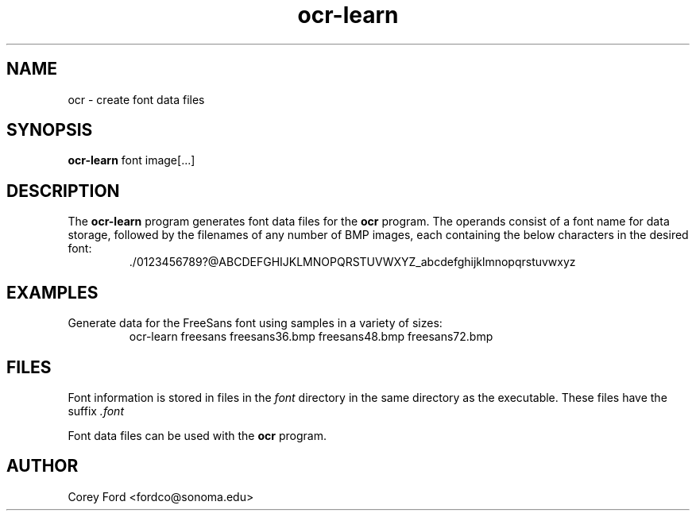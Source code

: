 .\" $Id$
.TH ocr-learn 1 "April 30, 2009" "CS 315" "Sonoma State University"
.SH NAME
ocr \- create font data files
.SH SYNOPSIS
.B ocr-learn
font image[...]
.SH DESCRIPTION
The
.B ocr-learn
program generates font data files for the
.B ocr
program. The operands consist of a font name for data storage, followed by the filenames of any number of BMP images, each containing the below characters in the desired font:
.RS
 ./0123456789?@ABCDEFGHIJKLMNOPQRSTUVWXYZ_abcdefghijklmnopqrstuvwxyz
.RE
.SH EXAMPLES
Generate data for the FreeSans font using samples in a variety of sizes:
.RS
ocr-learn freesans freesans36.bmp freesans48.bmp freesans72.bmp
.RE
.SH FILES
Font information is stored in files in the
.I font
directory in the same directory as the executable. These files have the suffix
.I .font
.P
Font data files can be used with the
.B ocr
program.
.SH AUTHOR
Corey Ford <fordco@sonoma.edu>
